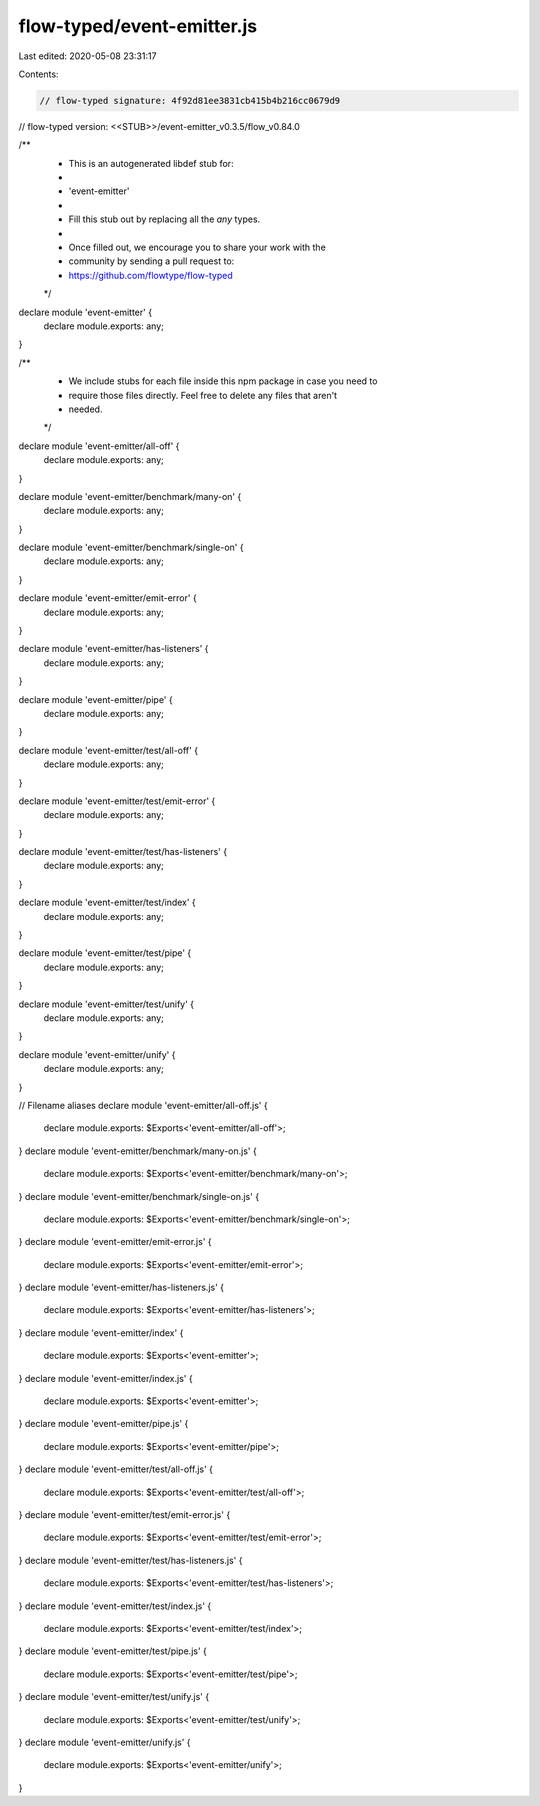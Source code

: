 flow-typed/event-emitter.js
===========================

Last edited: 2020-05-08 23:31:17

Contents:

.. code-block:: js

    // flow-typed signature: 4f92d81ee3831cb415b4b216cc0679d9
// flow-typed version: <<STUB>>/event-emitter_v0.3.5/flow_v0.84.0

/**
 * This is an autogenerated libdef stub for:
 *
 *   'event-emitter'
 *
 * Fill this stub out by replacing all the `any` types.
 *
 * Once filled out, we encourage you to share your work with the
 * community by sending a pull request to:
 * https://github.com/flowtype/flow-typed
 */

declare module 'event-emitter' {
  declare module.exports: any;
}

/**
 * We include stubs for each file inside this npm package in case you need to
 * require those files directly. Feel free to delete any files that aren't
 * needed.
 */
declare module 'event-emitter/all-off' {
  declare module.exports: any;
}

declare module 'event-emitter/benchmark/many-on' {
  declare module.exports: any;
}

declare module 'event-emitter/benchmark/single-on' {
  declare module.exports: any;
}

declare module 'event-emitter/emit-error' {
  declare module.exports: any;
}

declare module 'event-emitter/has-listeners' {
  declare module.exports: any;
}

declare module 'event-emitter/pipe' {
  declare module.exports: any;
}

declare module 'event-emitter/test/all-off' {
  declare module.exports: any;
}

declare module 'event-emitter/test/emit-error' {
  declare module.exports: any;
}

declare module 'event-emitter/test/has-listeners' {
  declare module.exports: any;
}

declare module 'event-emitter/test/index' {
  declare module.exports: any;
}

declare module 'event-emitter/test/pipe' {
  declare module.exports: any;
}

declare module 'event-emitter/test/unify' {
  declare module.exports: any;
}

declare module 'event-emitter/unify' {
  declare module.exports: any;
}

// Filename aliases
declare module 'event-emitter/all-off.js' {
  declare module.exports: $Exports<'event-emitter/all-off'>;
}
declare module 'event-emitter/benchmark/many-on.js' {
  declare module.exports: $Exports<'event-emitter/benchmark/many-on'>;
}
declare module 'event-emitter/benchmark/single-on.js' {
  declare module.exports: $Exports<'event-emitter/benchmark/single-on'>;
}
declare module 'event-emitter/emit-error.js' {
  declare module.exports: $Exports<'event-emitter/emit-error'>;
}
declare module 'event-emitter/has-listeners.js' {
  declare module.exports: $Exports<'event-emitter/has-listeners'>;
}
declare module 'event-emitter/index' {
  declare module.exports: $Exports<'event-emitter'>;
}
declare module 'event-emitter/index.js' {
  declare module.exports: $Exports<'event-emitter'>;
}
declare module 'event-emitter/pipe.js' {
  declare module.exports: $Exports<'event-emitter/pipe'>;
}
declare module 'event-emitter/test/all-off.js' {
  declare module.exports: $Exports<'event-emitter/test/all-off'>;
}
declare module 'event-emitter/test/emit-error.js' {
  declare module.exports: $Exports<'event-emitter/test/emit-error'>;
}
declare module 'event-emitter/test/has-listeners.js' {
  declare module.exports: $Exports<'event-emitter/test/has-listeners'>;
}
declare module 'event-emitter/test/index.js' {
  declare module.exports: $Exports<'event-emitter/test/index'>;
}
declare module 'event-emitter/test/pipe.js' {
  declare module.exports: $Exports<'event-emitter/test/pipe'>;
}
declare module 'event-emitter/test/unify.js' {
  declare module.exports: $Exports<'event-emitter/test/unify'>;
}
declare module 'event-emitter/unify.js' {
  declare module.exports: $Exports<'event-emitter/unify'>;
}


